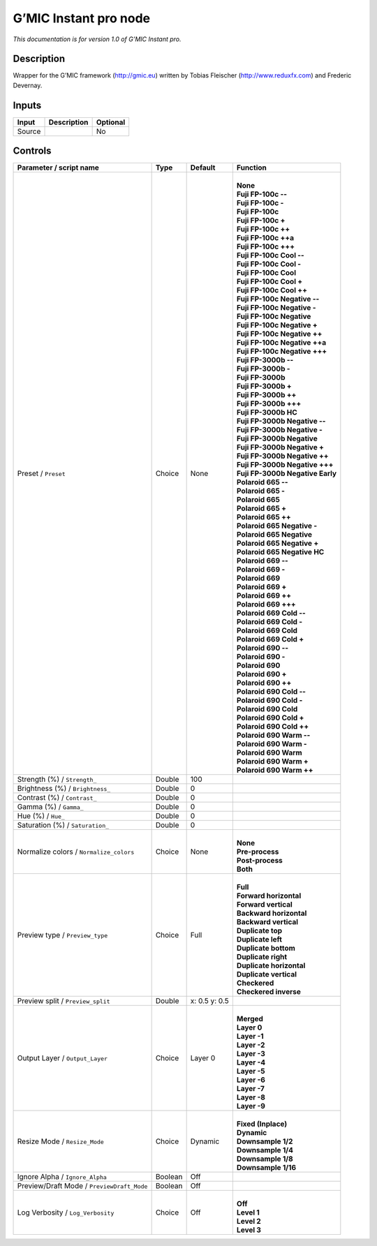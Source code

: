 .. _eu.gmic.Instantpro:

G’MIC Instant pro node
======================

*This documentation is for version 1.0 of G’MIC Instant pro.*

Description
-----------

Wrapper for the G’MIC framework (http://gmic.eu) written by Tobias Fleischer (http://www.reduxfx.com) and Frederic Devernay.

Inputs
------

+--------+-------------+----------+
| Input  | Description | Optional |
+========+=============+==========+
| Source |             | No       |
+--------+-------------+----------+

Controls
--------

.. tabularcolumns:: |>{\raggedright}p{0.2\columnwidth}|>{\raggedright}p{0.06\columnwidth}|>{\raggedright}p{0.07\columnwidth}|p{0.63\columnwidth}|

.. cssclass:: longtable

+--------------------------------------------+---------+---------------+------------------------------------+
| Parameter / script name                    | Type    | Default       | Function                           |
+============================================+=========+===============+====================================+
| Preset / ``Preset``                        | Choice  | None          | |                                  |
|                                            |         |               | | **None**                         |
|                                            |         |               | | **Fuji FP-100c --**              |
|                                            |         |               | | **Fuji FP-100c -**               |
|                                            |         |               | | **Fuji FP-100c**                 |
|                                            |         |               | | **Fuji FP-100c +**               |
|                                            |         |               | | **Fuji FP-100c ++**              |
|                                            |         |               | | **Fuji FP-100c ++a**             |
|                                            |         |               | | **Fuji FP-100c +++**             |
|                                            |         |               | | **Fuji FP-100c Cool --**         |
|                                            |         |               | | **Fuji FP-100c Cool -**          |
|                                            |         |               | | **Fuji FP-100c Cool**            |
|                                            |         |               | | **Fuji FP-100c Cool +**          |
|                                            |         |               | | **Fuji FP-100c Cool ++**         |
|                                            |         |               | | **Fuji FP-100c Negative --**     |
|                                            |         |               | | **Fuji FP-100c Negative -**      |
|                                            |         |               | | **Fuji FP-100c Negative**        |
|                                            |         |               | | **Fuji FP-100c Negative +**      |
|                                            |         |               | | **Fuji FP-100c Negative ++**     |
|                                            |         |               | | **Fuji FP-100c Negative ++a**    |
|                                            |         |               | | **Fuji FP-100c Negative +++**    |
|                                            |         |               | | **Fuji FP-3000b --**             |
|                                            |         |               | | **Fuji FP-3000b -**              |
|                                            |         |               | | **Fuji FP-3000b**                |
|                                            |         |               | | **Fuji FP-3000b +**              |
|                                            |         |               | | **Fuji FP-3000b ++**             |
|                                            |         |               | | **Fuji FP-3000b +++**            |
|                                            |         |               | | **Fuji FP-3000b HC**             |
|                                            |         |               | | **Fuji FP-3000b Negative --**    |
|                                            |         |               | | **Fuji FP-3000b Negative -**     |
|                                            |         |               | | **Fuji FP-3000b Negative**       |
|                                            |         |               | | **Fuji FP-3000b Negative +**     |
|                                            |         |               | | **Fuji FP-3000b Negative ++**    |
|                                            |         |               | | **Fuji FP-3000b Negative +++**   |
|                                            |         |               | | **Fuji FP-3000b Negative Early** |
|                                            |         |               | | **Polaroid 665 --**              |
|                                            |         |               | | **Polaroid 665 -**               |
|                                            |         |               | | **Polaroid 665**                 |
|                                            |         |               | | **Polaroid 665 +**               |
|                                            |         |               | | **Polaroid 665 ++**              |
|                                            |         |               | | **Polaroid 665 Negative -**      |
|                                            |         |               | | **Polaroid 665 Negative**        |
|                                            |         |               | | **Polaroid 665 Negative +**      |
|                                            |         |               | | **Polaroid 665 Negative HC**     |
|                                            |         |               | | **Polaroid 669 --**              |
|                                            |         |               | | **Polaroid 669 -**               |
|                                            |         |               | | **Polaroid 669**                 |
|                                            |         |               | | **Polaroid 669 +**               |
|                                            |         |               | | **Polaroid 669 ++**              |
|                                            |         |               | | **Polaroid 669 +++**             |
|                                            |         |               | | **Polaroid 669 Cold --**         |
|                                            |         |               | | **Polaroid 669 Cold -**          |
|                                            |         |               | | **Polaroid 669 Cold**            |
|                                            |         |               | | **Polaroid 669 Cold +**          |
|                                            |         |               | | **Polaroid 690 --**              |
|                                            |         |               | | **Polaroid 690 -**               |
|                                            |         |               | | **Polaroid 690**                 |
|                                            |         |               | | **Polaroid 690 +**               |
|                                            |         |               | | **Polaroid 690 ++**              |
|                                            |         |               | | **Polaroid 690 Cold --**         |
|                                            |         |               | | **Polaroid 690 Cold -**          |
|                                            |         |               | | **Polaroid 690 Cold**            |
|                                            |         |               | | **Polaroid 690 Cold +**          |
|                                            |         |               | | **Polaroid 690 Cold ++**         |
|                                            |         |               | | **Polaroid 690 Warm --**         |
|                                            |         |               | | **Polaroid 690 Warm -**          |
|                                            |         |               | | **Polaroid 690 Warm**            |
|                                            |         |               | | **Polaroid 690 Warm +**          |
|                                            |         |               | | **Polaroid 690 Warm ++**         |
+--------------------------------------------+---------+---------------+------------------------------------+
| Strength (%) / ``Strength_``               | Double  | 100           |                                    |
+--------------------------------------------+---------+---------------+------------------------------------+
| Brightness (%) / ``Brightness_``           | Double  | 0             |                                    |
+--------------------------------------------+---------+---------------+------------------------------------+
| Contrast (%) / ``Contrast_``               | Double  | 0             |                                    |
+--------------------------------------------+---------+---------------+------------------------------------+
| Gamma (%) / ``Gamma_``                     | Double  | 0             |                                    |
+--------------------------------------------+---------+---------------+------------------------------------+
| Hue (%) / ``Hue_``                         | Double  | 0             |                                    |
+--------------------------------------------+---------+---------------+------------------------------------+
| Saturation (%) / ``Saturation_``           | Double  | 0             |                                    |
+--------------------------------------------+---------+---------------+------------------------------------+
| Normalize colors / ``Normalize_colors``    | Choice  | None          | |                                  |
|                                            |         |               | | **None**                         |
|                                            |         |               | | **Pre-process**                  |
|                                            |         |               | | **Post-process**                 |
|                                            |         |               | | **Both**                         |
+--------------------------------------------+---------+---------------+------------------------------------+
| Preview type / ``Preview_type``            | Choice  | Full          | |                                  |
|                                            |         |               | | **Full**                         |
|                                            |         |               | | **Forward horizontal**           |
|                                            |         |               | | **Forward vertical**             |
|                                            |         |               | | **Backward horizontal**          |
|                                            |         |               | | **Backward vertical**            |
|                                            |         |               | | **Duplicate top**                |
|                                            |         |               | | **Duplicate left**               |
|                                            |         |               | | **Duplicate bottom**             |
|                                            |         |               | | **Duplicate right**              |
|                                            |         |               | | **Duplicate horizontal**         |
|                                            |         |               | | **Duplicate vertical**           |
|                                            |         |               | | **Checkered**                    |
|                                            |         |               | | **Checkered inverse**            |
+--------------------------------------------+---------+---------------+------------------------------------+
| Preview split / ``Preview_split``          | Double  | x: 0.5 y: 0.5 |                                    |
+--------------------------------------------+---------+---------------+------------------------------------+
| Output Layer / ``Output_Layer``            | Choice  | Layer 0       | |                                  |
|                                            |         |               | | **Merged**                       |
|                                            |         |               | | **Layer 0**                      |
|                                            |         |               | | **Layer -1**                     |
|                                            |         |               | | **Layer -2**                     |
|                                            |         |               | | **Layer -3**                     |
|                                            |         |               | | **Layer -4**                     |
|                                            |         |               | | **Layer -5**                     |
|                                            |         |               | | **Layer -6**                     |
|                                            |         |               | | **Layer -7**                     |
|                                            |         |               | | **Layer -8**                     |
|                                            |         |               | | **Layer -9**                     |
+--------------------------------------------+---------+---------------+------------------------------------+
| Resize Mode / ``Resize_Mode``              | Choice  | Dynamic       | |                                  |
|                                            |         |               | | **Fixed (Inplace)**              |
|                                            |         |               | | **Dynamic**                      |
|                                            |         |               | | **Downsample 1/2**               |
|                                            |         |               | | **Downsample 1/4**               |
|                                            |         |               | | **Downsample 1/8**               |
|                                            |         |               | | **Downsample 1/16**              |
+--------------------------------------------+---------+---------------+------------------------------------+
| Ignore Alpha / ``Ignore_Alpha``            | Boolean | Off           |                                    |
+--------------------------------------------+---------+---------------+------------------------------------+
| Preview/Draft Mode / ``PreviewDraft_Mode`` | Boolean | Off           |                                    |
+--------------------------------------------+---------+---------------+------------------------------------+
| Log Verbosity / ``Log_Verbosity``          | Choice  | Off           | |                                  |
|                                            |         |               | | **Off**                          |
|                                            |         |               | | **Level 1**                      |
|                                            |         |               | | **Level 2**                      |
|                                            |         |               | | **Level 3**                      |
+--------------------------------------------+---------+---------------+------------------------------------+

